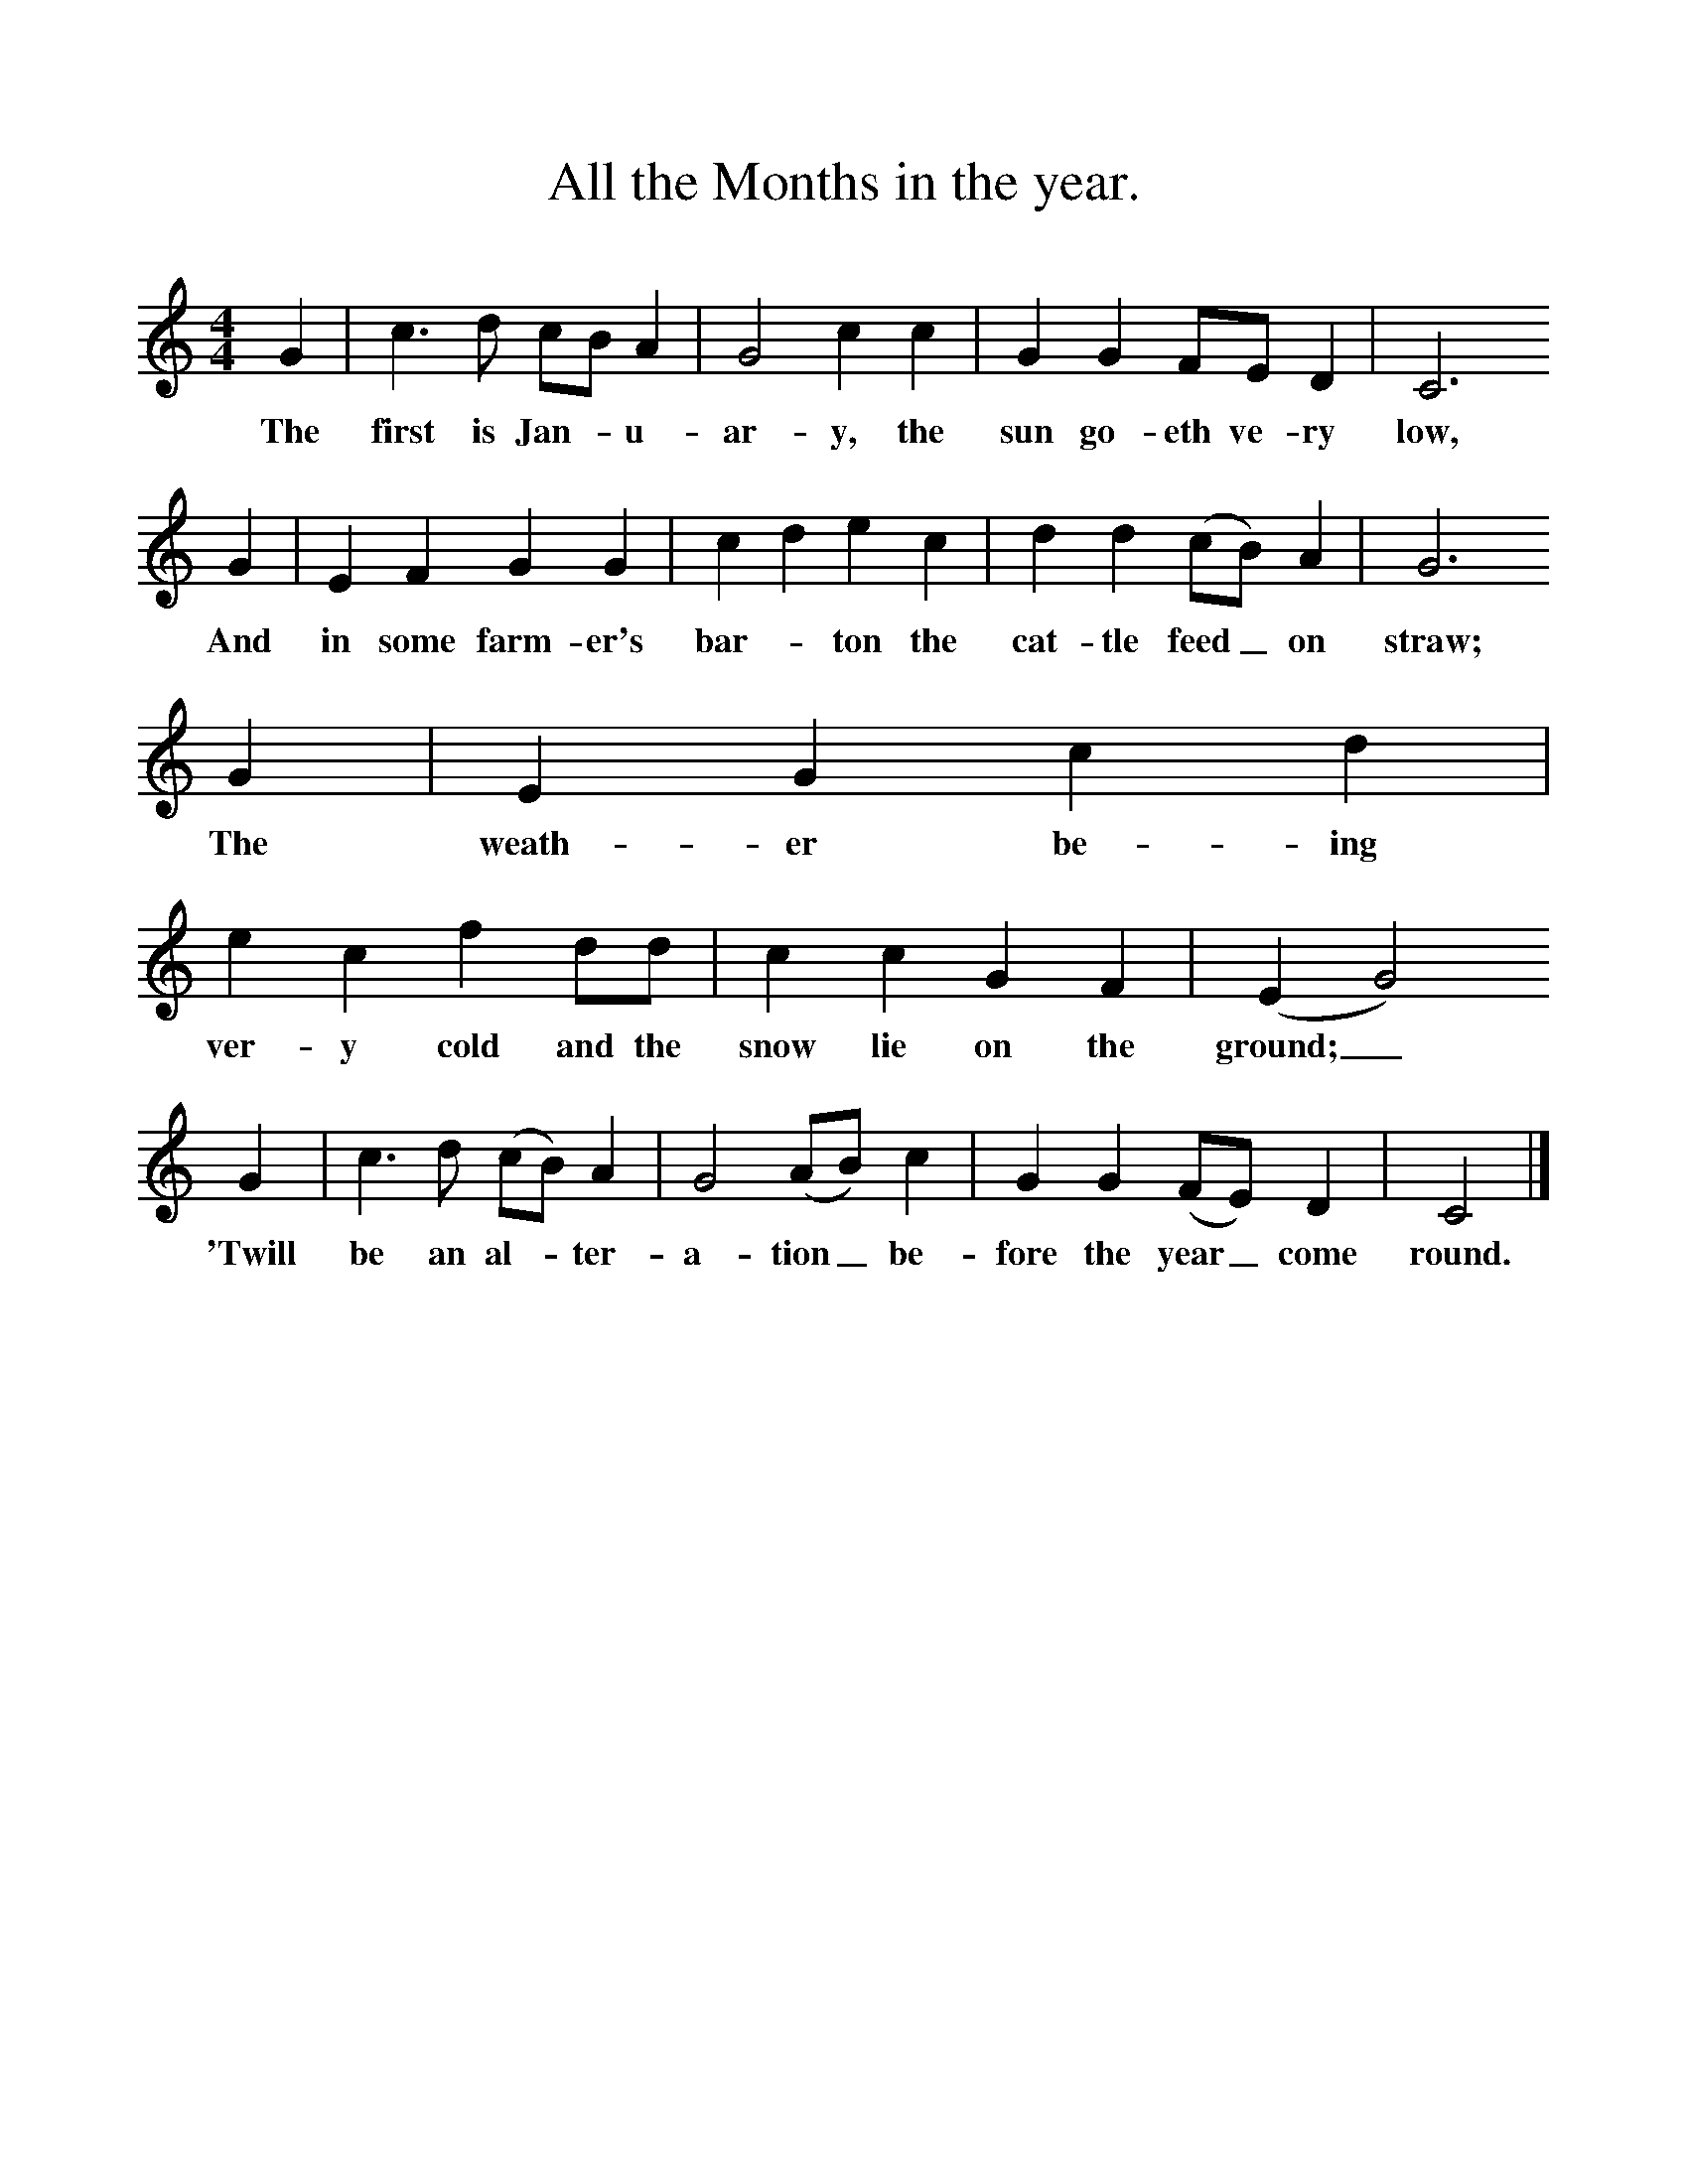 %%scale 1
X:1
T:All the Months in the year.
F:http://www.folkinfo.org/songs
B:A Dorset Book of Folk Songs, EFDSS, 1958
S:John Northover, Uploaders
Z:H.E.D. Hammond
M:4/4     %Meter
L:1/8     %
K:C
G2 |c3 d cB A2 |G4 c2 c2 |G2 G2 FE D2 | C6
w:The first is Jan-*u-ar-y, the sun go-eth ve-ry  low,
G2 |E2 F2 G2 G2 |c2 d2 e2 c2 |d2 d2 (cB) A2 | G6
w:And in some farm-er's bar-*ton the cat-tle feed_ on straw;
G2 |E2 G2 c2 d2 |e2 c2 f2 dd |c2 c2 G2 F2 | (E2G4) 
w:The weath-er be-ing ver-y cold and the snow lie on the ground;_
G2 |c3 d (cB) A2 |G4 (AB) c2 |G2 G2 (FE) D2 | C4  |]
w:'Twill be an al-*ter-a-tion_ be-fore the year_ come round. 